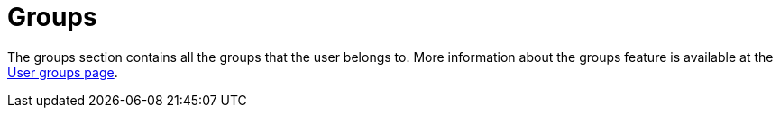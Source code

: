 = Groups

The groups section contains all the groups that the user belongs to. More information about the groups feature is available at the xref:admin:features/my_account/groups.adoc[User groups page].

